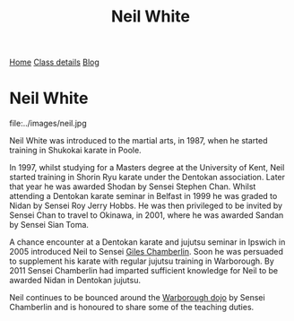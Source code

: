 #+TITLE: Neil White



#+BEGIN_EXPORT html
<div class="menu">
<a href='/'>Home</a>
<a href='/classdetails/'> Class details</a>
<a href= '/blog/'> Blog</a>
</div>
#+END_EXPORT


* Neil White

file:../images/neil.jpg

Neil White was introduced to the martial arts, in
1987, when he started training in Shukokai karate in Poole.
 
In 1997, whilst studying for a Masters degree at the University of
Kent, Neil started training in Shorin Ryu karate under the Dentokan
association. Later that year he was awarded Shodan by Sensei Stephen
Chan. Whilst attending a Dentokan karate seminar in Belfast in 1999 he
was graded to Nidan by Sensei Roy Jerry Hobbs. He was then privileged
to be invited by Sensei Chan to travel to Okinawa, in 2001, where he
was awarded Sandan by Sensei Sian Toma.
 
A chance encounter at a Dentokan karate and jujutsu seminar in Ipswich
in 2005 introduced Neil to Sensei [[file:giles.org][Giles Chamberlin]]. Soon he was
persuaded to supplement his karate with regular jujutsu training in
Warborough. By 2011 Sensei Chamberlin had imparted sufficient
knowledge for Neil to be awarded Nidan in Dentokan jujutsu.
 
Neil continues to be bounced around the [[file:index.org][Warborough dojo]] by Sensei
Chamberlin and is honoured to share some of the teaching duties.

